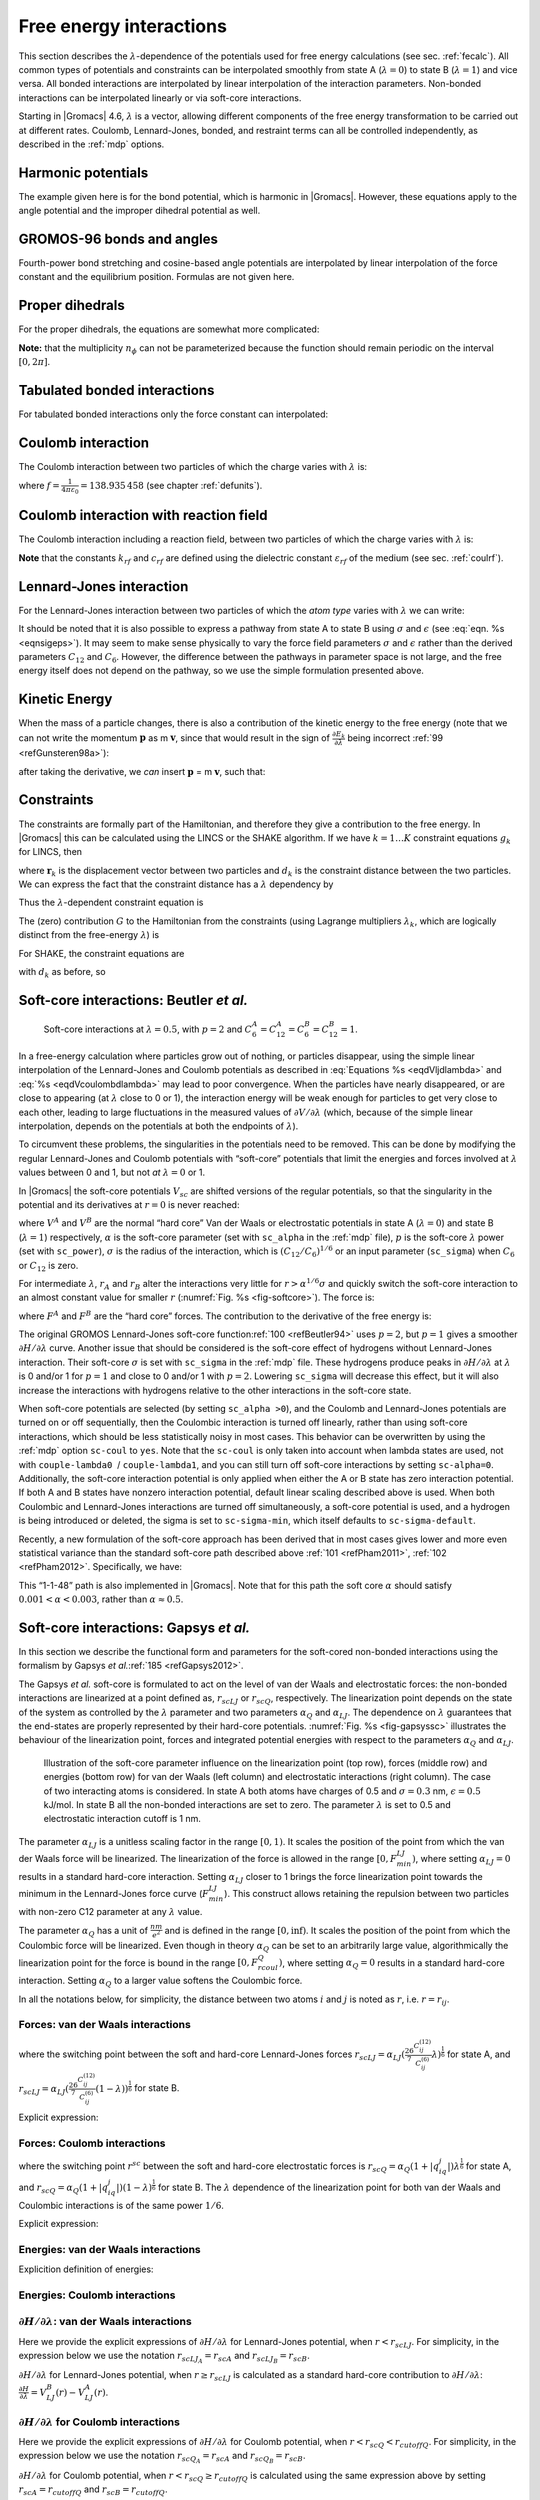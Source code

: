 .. _feia:

Free energy interactions
------------------------

This section describes the :math:`\lambda`-dependence of the potentials
used for free energy calculations (see sec. :ref:`fecalc`). All common
types of potentials and constraints can be interpolated smoothly from
state A (:math:`\lambda=0`) to state B (:math:`\lambda=1`) and vice
versa. All bonded interactions are interpolated by linear interpolation
of the interaction parameters. Non-bonded interactions can be
interpolated linearly or via soft-core interactions.

Starting in |Gromacs| 4.6, :math:`\lambda` is a vector, allowing different
components of the free energy transformation to be carried out at
different rates. Coulomb, Lennard-Jones, bonded, and restraint terms can
all be controlled independently, as described in the
:ref:`mdp` options.

Harmonic potentials
~~~~~~~~~~~~~~~~~~~

The example given here is for the bond potential, which is harmonic in
|Gromacs|. However, these equations apply to the angle potential and the
improper dihedral potential as well.

.. math:: \begin{aligned}
          V_b     &=&{\frac{1}{2}}\left[{(1-{\lambda})}k_b^A + 
                          {\lambda}k_b^B\right] \left[b - {(1-{\lambda})}b_0^A - {\lambda}b_0^B\right]^2  \\
          {\frac{\partial V_b}{\partial {\lambda}}}&=&{\frac{1}{2}}(k_b^B-k_b^A)
                          \left[b - {(1-{\lambda})}b_0^A + {\lambda}b_0^B\right]^2 + 
          		\nonumber\\
                  & & \phantom{{\frac{1}{2}}}(b_0^A-b_0^B) \left[b - {(1-{\lambda})}b_0^A -{\lambda}b_0^B\right]
          		\left[{(1-{\lambda})}k_b^A + {\lambda}k_b^B \right]\end{aligned}
          :label: eqnfepharmpot

GROMOS-96 bonds and angles
~~~~~~~~~~~~~~~~~~~~~~~~~~

Fourth-power bond stretching and cosine-based angle potentials are
interpolated by linear interpolation of the force constant and the
equilibrium position. Formulas are not given here.

Proper dihedrals
~~~~~~~~~~~~~~~~

For the proper dihedrals, the equations are somewhat more complicated:

.. math:: \begin{aligned}
          V_d     &=&\left[{(1-{\lambda})}k_d^A + {\lambda}k_d^B \right]
                  \left( 1+ \cos\left[n_{\phi} \phi - 
          		    {(1-{\lambda})}\phi_s^A - {\lambda}\phi_s^B
          		    \right]\right)\\
          {\frac{\partial V_d}{\partial {\lambda}}}&=&(k_d^B-k_d^A) 
                   \left( 1+ \cos
          		 \left[
          		    n_{\phi} \phi- {(1-{\lambda})}\phi_s^A - {\lambda}\phi_s^B
          		 \right]
          	 \right) +
          	 \nonumber\\
                  &&(\phi_s^B - \phi_s^A) \left[{(1-{\lambda})}k_d^A - {\lambda}k_d^B\right] 
                  \sin\left[  n_{\phi}\phi - {(1-{\lambda})}\phi_s^A - {\lambda}\phi_s^B \right]\end{aligned}
          :label: eqnfeppropdihedral

**Note:** that the multiplicity :math:`n_{\phi}` can not be
parameterized because the function should remain periodic on the
interval :math:`[0,2\pi]`.

Tabulated bonded interactions
~~~~~~~~~~~~~~~~~~~~~~~~~~~~~

For tabulated bonded interactions only the force constant can
interpolated:

.. math:: \begin{aligned}
                V  &=& ({(1-{\lambda})}k^A + {\lambda}k^B) \, f \\
          {\frac{\partial V}{\partial {\lambda}}} &=& (k^B - k^A) \, f\end{aligned}
          :label: eqnfeptabbonded

Coulomb interaction
~~~~~~~~~~~~~~~~~~~

The Coulomb interaction between two particles of which the charge varies
with :math:`{\lambda}` is:

.. math:: \begin{aligned}
          V_c &=& \frac{f}{{\varepsilon_{rf}}{r_{ij}}}\left[{(1-{\lambda})}q_i^A q_j^A + {\lambda}\, q_i^B q_j^B\right] \\
          {\frac{\partial V_c}{\partial {\lambda}}}&=& \frac{f}{{\varepsilon_{rf}}{r_{ij}}}\left[- q_i^A q_j^A + q_i^B q_j^B\right]\end{aligned}
          :label: eqnfepcoloumb

where :math:`f = \frac{1}{4\pi \varepsilon_0} = {138.935\,458}` (see
chapter :ref:`defunits`).

Coulomb interaction with reaction field
~~~~~~~~~~~~~~~~~~~~~~~~~~~~~~~~~~~~~~~

The Coulomb interaction including a reaction field, between two
particles of which the charge varies with :math:`{\lambda}` is:

.. math:: \begin{aligned}
          V_c     &=& f\left[\frac{1}{{r_{ij}}} + k_{rf}~ {r_{ij}}^2 -c_{rf}\right]
          \left[{(1-{\lambda})}q_i^A q_j^A + {\lambda}\, q_i^B q_j^B\right] \\
          {\frac{\partial V_c}{\partial {\lambda}}}&=& f\left[\frac{1}{{r_{ij}}} + k_{rf}~ {r_{ij}}^2 -c_{rf}\right]
          \left[- q_i^A q_j^A + q_i^B q_j^B\right]
          \end{aligned}
          :label: eqdVcoulombdlambda

**Note** that the constants :math:`k_{rf}` and :math:`c_{rf}` are
defined using the dielectric constant :math:`{\varepsilon_{rf}}` of the
medium (see sec. :ref:`coulrf`).

Lennard-Jones interaction
~~~~~~~~~~~~~~~~~~~~~~~~~

For the Lennard-Jones interaction between two particles of which the
*atom type* varies with :math:`{\lambda}` we can write:

.. math:: \begin{aligned}
          V_{LJ}  &=&     \frac{{(1-{\lambda})}C_{12}^A + {\lambda}\, C_{12}^B}{{r_{ij}}^{12}} -
          \frac{{(1-{\lambda})}C_6^A + {\lambda}\, C_6^B}{{r_{ij}}^6}   \\
          {\frac{\partial V_{LJ}}{\partial {\lambda}}}&=&\frac{C_{12}^B - C_{12}^A}{{r_{ij}}^{12}} -
          \frac{C_6^B - C_6^A}{{r_{ij}}^6}
          \end{aligned}
          :label: eqdVljdlambda

It should be noted that it is also possible to express a pathway from
state A to state B using :math:`\sigma` and :math:`\epsilon` (see
:eq:`eqn. %s <eqnsigeps>`). It may seem to make sense physically to vary the
force field parameters :math:`\sigma` and :math:`\epsilon` rather than
the derived parameters :math:`C_{12}` and :math:`C_{6}`. However, the
difference between the pathways in parameter space is not large, and the
free energy itself does not depend on the pathway, so we use the simple
formulation presented above.

Kinetic Energy
~~~~~~~~~~~~~~

When the mass of a particle changes, there is also a contribution of the
kinetic energy to the free energy (note that we can not write the
momentum :math:`\mathbf{p}` as
m :math:`\mathbf{v}`, since that would result in the
sign of :math:`{\frac{\partial E_k}{\partial {\lambda}}}` being
incorrect \ :ref:`99 <refGunsteren98a>`):

.. math:: \begin{aligned}
          E_k      &=&     {\frac{1}{2}}\frac{\mathbf{p}^2}{{(1-{\lambda})}m^A + {\lambda}m^B}        \\
          {\frac{\partial E_k}{\partial {\lambda}}}&=&    -{\frac{1}{2}}\frac{\mathbf{p}^2(m^B-m^A)}{({(1-{\lambda})}m^A + {\lambda}m^B)^2}\end{aligned}
          :label: eqnfepekin

after taking the derivative, we *can* insert
:math:`\mathbf{p}` = m :math:`\mathbf{v}`, such that:

.. math:: {\frac{\partial E_k}{\partial {\lambda}}}~=~    -{\frac{1}{2}}\mathbf{v}^2(m^B-m^A)
          :label: eqnfepekinderivative

Constraints
~~~~~~~~~~~

The constraints are formally part of the Hamiltonian, and therefore they
give a contribution to the free energy. In |Gromacs| this can be
calculated using the LINCS or the SHAKE algorithm. If we have
:math:`k = 1 \ldots K` constraint equations :math:`g_k` for LINCS, then

.. math:: g_k     =       | \mathbf{r}_{k} | - d_{k}
          :label: eqnfepconstr

where :math:`\mathbf{r}_k` is the displacement vector
between two particles and :math:`d_k` is the constraint distance between
the two particles. We can express the fact that the constraint distance
has a :math:`{\lambda}` dependency by

.. math:: d_k     =       {(1-{\lambda})}d_{k}^A + {\lambda}d_k^B
          :label: eqnfepconstrdistdep

Thus the :math:`{\lambda}`-dependent constraint equation is

.. math:: g_k     =       | \mathbf{r}_{k} | - \left({(1-{\lambda})}d_{k}^A + {\lambda}d_k^B\right).
          :label: eqnfepconstrlambda

The (zero) contribution :math:`G` to the Hamiltonian from the
constraints (using Lagrange multipliers :math:`\lambda_k`, which are
logically distinct from the free-energy :math:`{\lambda}`) is

.. math:: \begin{aligned}
          G           &=&     \sum^K_k \lambda_k g_k    \\
          {\frac{\partial G}{\partial {\lambda}}}    &=&     \frac{\partial G}{\partial d_k} {\frac{\partial d_k}{\partial {\lambda}}} \\
                      &=&     - \sum^K_k \lambda_k \left(d_k^B-d_k^A\right)\end{aligned}
          :label: eqnconstrfreeenergy

For SHAKE, the constraint equations are

.. math:: g_k     =       \mathbf{r}_{k}^2 - d_{k}^2
          :label: eqnfepshakeconstr

with :math:`d_k` as before, so

.. math:: \begin{aligned}
          {\frac{\partial G}{\partial {\lambda}}}    &=&     -2 \sum^K_k \lambda_k \left(d_k^B-d_k^A\right)\end{aligned}
          :label: eqnfepshakeconstr2

Soft-core interactions: Beutler *et al.*
~~~~~~~~~~~~~~~~~~~~~~~~~~~~~~~~~~~~~~~~

.. _fig-softcore:

.. figure:: plots/softcore.*
   :height: 6.00000cm

   Soft-core interactions at :math:`{\lambda}=0.5`, with :math:`p=2` and
   :math:`C_6^A=C_{12}^A=C_6^B=C_{12}^B=1`.

In a free-energy calculation where particles grow out of nothing, or
particles disappear, using the simple linear interpolation of the
Lennard-Jones and Coulomb potentials as described in
:eq:`Equations %s <eqdVljdlambda>` and :eq:`%s <eqdVcoulombdlambda>` may lead to poor
convergence. When the particles have nearly disappeared, or are close to
appearing (at :math:`{\lambda}` close to 0 or 1), the interaction energy
will be weak enough for particles to get very close to each other,
leading to large fluctuations in the measured values of
:math:`\partial V/\partial {\lambda}` (which, because of the simple
linear interpolation, depends on the potentials at both the endpoints of
:math:`{\lambda}`).

To circumvent these problems, the singularities in the potentials need
to be removed. This can be done by modifying the regular Lennard-Jones
and Coulomb potentials with “soft-core” potentials that limit the
energies and forces involved at :math:`{\lambda}` values between 0 and
1, but not *at* :math:`{\lambda}=0` or 1.

In |Gromacs| the soft-core potentials :math:`V_{sc}` are shifted versions
of the regular potentials, so that the singularity in the potential and
its derivatives at :math:`r=0` is never reached:

.. math:: \begin{aligned}
          V_{sc}(r) &=& {(1-{\lambda})}V^A(r_A) + {\lambda}V^B(r_B)
              \\
          r_A &=& \left(\alpha \sigma_A^6 {\lambda}^p + r^6 \right)^\frac{1}{6}
              \\
          r_B &=& \left(\alpha \sigma_B^6 {(1-{\lambda})}^p + r^6 \right)^\frac{1}{6}\end{aligned}
          :label: eqnfepsoftcore

where :math:`V^A` and :math:`V^B` are the normal “hard core” Van der
Waals or electrostatic potentials in state A (:math:`{\lambda}=0`) and
state B (:math:`{\lambda}=1`) respectively, :math:`\alpha` is the
soft-core parameter (set with ``sc_alpha`` in the
:ref:`mdp` file), :math:`p` is the soft-core :math:`{\lambda}`
power (set with ``sc_power``), :math:`\sigma` is the radius
of the interaction, which is :math:`(C_{12}/C_6)^{1/6}` or an input
parameter (``sc_sigma``) when :math:`C_6` or :math:`C_{12}`
is zero.

For intermediate :math:`{\lambda}`, :math:`r_A` and :math:`r_B` alter
the interactions very little for :math:`r > \alpha^{1/6} \sigma` and
quickly switch the soft-core interaction to an almost constant value for
smaller :math:`r` (:numref:`Fig. %s <fig-softcore>`). The force is:

.. math:: F_{sc}(r) = -\frac{\partial V_{sc}(r)}{\partial r} =
           {(1-{\lambda})}F^A(r_A) \left(\frac{r}{r_A}\right)^5 +
          {\lambda}F^B(r_B) \left(\frac{r}{r_B}\right)^5
          :label: eqnfepsoftcoreforce

where :math:`F^A` and :math:`F^B` are the “hard core” forces. The
contribution to the derivative of the free energy is:

.. math:: \begin{aligned}
          {\frac{\partial V_{sc}(r)}{\partial {\lambda}}} & = &
           V^B(r_B) -V^A(r_A)  + 
          	{(1-{\lambda})}\frac{\partial V^A(r_A)}{\partial r_A}
          		   \frac{\partial r_A}{\partial {\lambda}} + 
          	{\lambda}\frac{\partial V^B(r_B)}{\partial r_B}
          		   \frac{\partial r_B}{\partial {\lambda}}
          \nonumber\\
          &=&
           V^B(r_B) -V^A(r_A)  + \nonumber \\
           & &
           \frac{p \alpha}{6}
                 \left[ {\lambda}F^B(r_B) r^{-5}_B \sigma_B^6 {(1-{\lambda})}^{p-1} -
          	       {(1-{\lambda})}F^A(r_A) r^{-5}_A \sigma_A^6 {\lambda}^{p-1} \right]\end{aligned}
          :label: eqnfepsoftcorederivative

The original GROMOS Lennard-Jones soft-core
function\ :ref:`100 <refBeutler94>` uses :math:`p=2`, but :math:`p=1` gives a smoother
:math:`\partial H/\partial{\lambda}` curve. Another issue that should be
considered is the soft-core effect of hydrogens without Lennard-Jones
interaction. Their soft-core :math:`\sigma` is set with
``sc_sigma`` in the :ref:`mdp` file. These
hydrogens produce peaks in :math:`\partial H/\partial{\lambda}` at
:math:`{\lambda}` is 0 and/or 1 for :math:`p=1` and close to 0 and/or 1
with :math:`p=2`. Lowering ``sc_sigma``
will decrease this effect, but it will also increase the interactions
with hydrogens relative to the other interactions in the soft-core
state.

When soft-core potentials are selected (by setting
``sc_alpha >0``), and the Coulomb and Lennard-Jones
potentials are turned on or off sequentially, then the Coulombic
interaction is turned off linearly, rather than using soft-core
interactions, which should be less statistically noisy in most cases.
This behavior can be overwritten by using the :ref:`mdp` option
``sc-coul`` to ``yes``. Note that the
``sc-coul`` is only taken into account when lambda states
are used, not with ``couple-lambda0``  /
``couple-lambda1``, and you can still turn off soft-core
interactions by setting ``sc-alpha=0``. Additionally, the
soft-core interaction potential is only applied when either the A or B
state has zero interaction potential. If both A and B states have
nonzero interaction potential, default linear scaling described above is
used. When both Coulombic and Lennard-Jones interactions are turned off
simultaneously, a soft-core potential is used, and a hydrogen is being
introduced or deleted, the sigma is set to ``sc-sigma-min``,
which itself defaults to ``sc-sigma-default``.

Recently, a new formulation of the soft-core approach has been derived
that in most cases gives lower and more even statistical variance than
the standard soft-core path described above \ :ref:`101 <refPham2011>`,
:ref:`102 <refPham2012>`. Specifically, we have:

.. math:: \begin{aligned}
          V_{sc}(r) &=& {(1-{\lambda})}V^A(r_A) + {\lambda}V^B(r_B)
              \\
          r_A &=& \left(\alpha \sigma_A^{48} {\lambda}^p + r^{48} \right)^\frac{1}{48}
              \\
          r_B &=& \left(\alpha \sigma_B^{48} {(1-{\lambda})}^p + r^{48} \right)^\frac{1}{48}\end{aligned}
          :label: eqnnewsoftcore

This “1-1-48” path is also implemented in |Gromacs|. Note that for this
path the soft core :math:`\alpha` should satisfy
:math:`0.001 < \alpha < 0.003`, rather than :math:`\alpha \approx
0.5`.


Soft-core interactions: Gapsys *et al.*
~~~~~~~~~~~~~~~~~~~~~~~~~~~~~~~~~~~~~~~

In this section we describe the functional form and parameters for 
the soft-cored non-bonded interactions using the formalism by Gapsys *et al.*\ :ref:`185 <refGapsys2012>`.

The Gapsys *et al.* soft-core is formulated to act on the level of van der Waals and electrostatic forces:
the non-bonded interactions are linearized at a point defined as, :math:`r_{scLJ}` or :math:`r_{scQ}`, respectively.
The linearization point depends on the state of the system as controlled by the :math:`\lambda` parameter and 
two parameters :math:`\alpha_Q` and :math:`\alpha_{LJ}`.
The dependence on :math:`\lambda` guarantees that the end-states are properly represented by their hard-core potentials.
:numref:`Fig. %s <fig-gapsyssc>` illustrates the behaviour of the linearization point, forces and integrated potential energies with respect
to the parameters :math:`\alpha_Q` and :math:`\alpha_{LJ}`.

.. _fig-gapsyssc:

.. figure:: plots/gapsys-sc.*
        :width: 15.0cm

        Illustration of the soft-core parameter influence on the linearization point (top row), 
        forces (middle row) and energies (bottom row)
        for van der Waals (left column) and electrostatic interactions (right column).
        The case of two interacting atoms is considered.
        In state A both atoms have charges of 0.5 and :math:`\sigma=0.3` nm, :math:`\epsilon=0.5` kJ/mol.
        In state B all the non-bonded interactions are set to zero.
        The parameter :math:`\lambda` is set to 0.5 and electrostatic interaction cutoff is 1 nm.

The parameter :math:`\alpha_{LJ}` is a unitless scaling factor in the range :math:`[0,1)`.
It scales the position of the point from which the van der Waals force will be linearized.
The linearization of the force is allowed in the range :math:`[0,F_{min}^{LJ})`,
where setting :math:`\alpha_{LJ}=0` results in a standard hard-core interaction.
Setting :math:`\alpha_{LJ}` closer to 1 brings the force linearization point towards 
the minimum in the Lennard-Jones force curve (:math:`F_{min}^{LJ}`).
This construct allows retaining the repulsion between two particles with non-zero C12 parameter at any :math:`\lambda` value.

The parameter :math:`\alpha_{Q}` has a unit of :math:`\frac{nm}{e^2}` and is defined in the range :math:`[0,\inf)`.
It scales the position of the point from which the Coulombic force will be linearized.
Even though in theory :math:`\alpha_{Q}` can be set to an arbitrarily large value,
algorithmically the linearization point for the force is bound in the range :math:`[0,F_{rcoul}^{Q})`,
where setting :math:`\alpha_{Q}=0` results in a standard hard-core interaction.
Setting :math:`\alpha_{Q}` to a larger value softens the Coulombic force.

In all the notations below, for simplicity, the distance between two atoms :math:`i` and :math:`j` is noted as :math:`r`, i.e. :math:`r=r_{ij}`.

Forces: van der Waals interactions
^^^^^^^^^^^^^^^^^^^^^^^^^^^^^^^^^^

.. math:: \begin{aligned}
          \mathbf{F}_{ij}^{LJ}(\mathbf{r})=\begin{cases}
          (\frac{12C_{ij}^{(12)}}{r^{13}} - \frac{6C_{ij}^{(6)}}{r^7})\frac{\mathbf{r}}{r}, & \mbox{if } \mbox{ $r \geq r_{scLJ}$} 
          \\
          \frac{d\mathbf{F}_{ij}^{LJ}}{dr}_{r=r_{scLJ}}r + \mathbf{F}_{ij}^{LJ}(r_{scLJ}), & \mbox{if } \mbox{ $r<r_{scLJ}$}
          \end{cases}\end{aligned}
          :label: eqvdwforces

where the switching point between the soft and hard-core Lennard-Jones forces
:math:`r_{scLJ} = \alpha_{LJ}(\frac{26}{7}\frac{C_{ij}^{(12)}}{C_{ij}^{(6)}}\lambda)^{\frac{1}{6}}` for state A, and
:math:`r_{scLJ} = \alpha_{LJ}(\frac{26}{7}\frac{C_{ij}^{(12)}}{C_{ij}^{(6)}}(1-\lambda))^{\frac{1}{6}}` for state B.

Explicit expression:

.. math:: \begin{aligned}
          \mathbf{F}_{LJ}(\mathbf{r})=\begin{cases}
          \left(\frac{12C^{(12)}}{r^{13}} - \frac{6C^{(6)}}{r^7}\right)\frac{\mathbf{r}}{r}, & \mbox{if } \mbox{ $r \geq r_{scLJ}$} 
          \\
          \left(-\frac{156C^{(12)}}{r_{scLJ}^{14}} + \frac{42C^{(6)}}{r_{scLJ}^{8}}\right)\mathbf{r} + \frac{168C^{(12)}}{r_{scLJ}^{13}} - \frac{48C^{(6)}}{r_{scLJ}^{7}}, & \mbox{if } \mbox{ $r<r_{scLJ}$}
          \end{cases}\end{aligned}
          :label: eqvdwforcesexpl

Forces: Coulomb interactions
^^^^^^^^^^^^^^^^^^^^^^^^^^^^

.. math:: \begin{aligned}
          \mathbf{F}_{ij}^{Q}(\mathbf{r})=\begin{cases}
          \frac{q_{i}q_{j}}{4{\pi}{\varepsilon_0}{\varepsilon_r}r^{2}}\frac{\mathbf{r}}{r}, & \mbox{if } \mbox{ $r \geq r_{scQ} < r_{cutoffQ}$} 
          \\
          \frac{d\mathbf{F}_{ij}^{Q}}{dr}_{r=r_{scQ}}r + \mathbf{F}_{ij}^{Q}(r_{scQ}), & \mbox{if } \mbox{ $r<r_{scQ} < r_{cutoffQ}$}
          \\
          \frac{d\mathbf{F}_{ij}^{Q}}{dr}_{r=r_{cutoffQ}}r + \mathbf{F}_{ij}^{Q}(r_{cutoffQ}), & \mbox{if } \mbox{ $r < r^{scQ} \geq r_{cutoffQ}$} 
          \end{cases}\end{aligned}
          :label: eqqforces

where the switching point :math:`r^{sc}` between the soft and hard-core electrostatic forces is 
:math:`r_{scQ} = \alpha_Q(1+|q_iq_j|)\lambda^{\frac{1}{6}}` for state A, and
:math:`r_{scQ} = \alpha_Q(1+|q_iq_j|)(1-\lambda)^{\frac{1}{6}}` for state B.
The :math:`\lambda` dependence of the linearization point for both van der Waals and Coulombic interactions is of the same power :math:`1/6`.

Explicit expression:

.. math:: \begin{aligned}
          \mathbf{F}_{Q}(\mathbf{r})=\begin{cases}
          \frac{q_iq_j}{4{\pi}{\varepsilon_0}{\varepsilon_r}r^{2}}\frac{\mathbf{r}}{r}, & \mbox{if } \mbox{ $r \geq r_{scQ} < r_{cutoffQ}$} 
          \\
          \frac{1}{4{\pi}{\varepsilon_0}{\varepsilon_r}}\big( -\frac{2q_{i}q_{j}}{r_{sc}^3}\mathbf{r} + \frac{3q_iq_j}{r_{sc}^2} \big), & \mbox{if } \mbox{ $r<r_{scQ} < r_{cutoffQ}$}
          \\
          \frac{1}{4{\pi}{\varepsilon_0}{\varepsilon_r}}\big( -\frac{2q_{i}q_{j}}{r_{cutoffQ}^3}\mathbf{r} + \frac{3q_iq_j}{r_{cutoffQ}^2} \big), & \mbox{if } \mbox{ $r < r_{scQ} \geq r_{cutoffQ}$}                        \end{cases}\end{aligned}
          :label: eqqforcesexpl

Energies: van der Waals interactions
^^^^^^^^^^^^^^^^^^^^^^^^^^^^^^^^^^^^

Explicition definition of energies:

.. math:: \begin{aligned}
          V_{LJ}(r)=\begin{cases}
          \frac{C^{(12)}}{r^{12}} - \frac{C^{(6)}}{r^6}, & \mbox{if } \mbox{ $r \geq r_{scLJ}$} 
          \\
          \left(\frac{78C^{(12)}}{r_{scLJ}^{14}} - \frac{21C^{(6)}}{r_{scLJ}^{8}}\right)r^2 - \left(\frac{168C^{(12)}}{r_{scLJ}^{13}} - \frac{48C^{(12)}}{r_{scLJ}^{7}}\right)r
          + \frac{91C^{(12)}}{r_{scLJ}^{12}} - \frac{28C^{(6)}}{r_{scLJ}^{6}}, & \mbox{if } \mbox{ $r<r_{scLJ}$}
          \end{cases}\end{aligned}
          :label: eqvdwener

Energies: Coulomb interactions
^^^^^^^^^^^^^^^^^^^^^^^^^^^^^^

.. math:: \begin{aligned}
          V_{Q}(r)=\begin{cases}
          \frac{q_{i}q_{j}}{4{\pi}{\varepsilon_0}{\varepsilon_r}r}, & \mbox{if } \mbox{ $r \geq r_{scQ} < r_{cutoffQ}$}
          \\
          \frac{q_{i}q_{j}}{r_{scQ}^3}r^2 - \frac{3q_iq_j}{r_{scQ}^2}r + \frac{3q_iq_j}{r_{scQ}}, & \mbox{if } \mbox{ $r<r_{scQ} < r_{cutoffQ}$}
          \\
          \frac{q_{i}q_{j}}{r_{cutoffQ}^3}r^2 - \frac{3q_iq_j}{r_{cutoffQ}^2}r + \frac{3q_iq_j}{r_{cutoffQ}}, & \mbox{if } \mbox{ $r < r_{scQ} \geq r_{cutoffQ}$}                
          \end{cases}\end{aligned}
          :label: eqqener

:math:`\partial H / \partial \lambda`: van der Waals interactions
^^^^^^^^^^^^^^^^^^^^^^^^^^^^^^^^^^^^^^^^^^^^^^^^^^^^^^^^^^^^^^^^^

Here we provide the explicit expressions of :math:`\partial H/ \partial \lambda` for Lennard-Jones potential, when :math:`r<r_{scLJ}`.
For simplicity, in the expression below we use the notation :math:`r_{scLJ_A}=r_{scA}` and :math:`r_{scLJ_B}=r_{scB}`.

.. math:: \begin{aligned}
          \frac{\partial{H}}{\partial{\lambda}} &= V_{LJ}^B(r) - V_{LJ}^A(r) + (1-\lambda)\frac{\partial{V_{LJ}^A(r)}}{\partial{\lambda}} + \lambda\frac{\partial{V_{LJ}^B(r)}}{\partial{\lambda}} \\
          & =  \left(\frac{78C^{(12)}_B}{r_{scB}^{14}} - \frac{21C^{(6)}_B}{r_{scB}^{8}}\right)r^2 - \left(\frac{168C^{(12)}_B}{r_{scB}^{13}} - \frac{48C^{(12)}_B}{r_{scB}^{7}}\right)r
          + \frac{91C^{(12)}_B}{r_{scB}^{12}} - \frac{28C^{(6)}_B}{r_{scB}^{6}} \\
          & -  \left[\left(\frac{78C^{(12)}_A}{r_{scA}^{14}} - \frac{21C^{(6)}_A}{r_{scA}^{8}}\right)r^2 - \left(\frac{168C^{(12)}_A}{r_{scA}^{13}} - \frac{48C^{(12)}_A}{r_{scA}^{7}}\right)r
          + \frac{91C^{(12)}_A}{r_{scA}^{12}} - \frac{28C^{(6)}_A}{r_{scA}^{6}} \right]\\
          & +  \frac{14(\lambda-1)}{\lambda}\left[\left(\frac{13C^{(12)}_A}{r_{scA}^{14}} - \frac{2C^{(6)}_A}{r_{scA}^{8}}\right)r^2
          - \left(\frac{26C^{(12)}_A}{r_{scA}^{13}} - \frac{4C^{(6)}_A}{r_{scA}^{7}}\right)r
          + \frac{13C^{(12)}_A}{r_{scA}^{12}} - \frac{2C^{(6)}_A}{r_{scA}^{6}}\right] \\
          & +  \frac{14\lambda}{1-\lambda}\left[\left(\frac{13C^{(12)}_B}{r_{scB}^{14}} - \frac{2C^{(6)}_B}{r_{scB}^{8}}\right)r^2
          - \left(\frac{26C^{(12)}_B}{r_{scB}^{13}} - \frac{4C^{(6)}_B}{r_{scB}^{7}}\right)r
          + \frac{13C^{(12)}_B}{r_{scB}^{12}} - \frac{2C^{(6)}_B}{r_{scB}^{6}}\right] \end{aligned}
          :label: eqvdwdhdl

:math:`\partial H/ \partial \lambda` for Lennard-Jones potential, when :math:`r \geq r_{scLJ}` is calculated as a standard hard-core
contribution to :math:`\partial H/ \partial \lambda`: :math:`\frac{\partial{H}}{\partial{\lambda}} = V_{LJ}^B(r) - V_{LJ}^A(r)`.

:math:`\partial H/ \partial \lambda` for Coulomb interactions
^^^^^^^^^^^^^^^^^^^^^^^^^^^^^^^^^^^^^^^^^^^^^^^^^^^^^^^^^^^^^

Here we provide the explicit expressions of :math:`\partial H/ \partial \lambda` for Coulomb potential, when :math:`r<r_{scQ}<r_{cutoffQ}`.
For simplicity, in the expression below we use the notation :math:`r_{scQ_A}=r_{scA}` and :math:`r_{scQ_B}=r_{scB}`.

.. math:: \begin{aligned}
          \frac{\partial{H}}{\partial{\lambda}} &= V_Q^B(r) - V_Q^A(r) + (1-\lambda)\frac{\partial{V_Q^A(r)}}{\partial{\lambda}} + \lambda\frac{\partial{V_Q^B(r)}}{\partial{\lambda}} \\
          & =  \frac{q_{i}^Bq_{j}^B}{r_{scB}^3}r^2 - \frac{3q_i^Bq_j^B}{r_{scB}^2}r + \frac{3q^B_iq_j^B}{r_{scB}} \\
          & -  \left[\frac{q_{i}^Aq_{j}^A}{r_{scA}^3}r^2 - \frac{3q_i^Aq_j^A}{r_{scA}^2}r + \frac{3q^A_iq_j^A}{r_{scA}}\right] \\
          & +  \frac{\lambda-1}{2\lambda}\left[\frac{q_i^Aq_j^A}{r_{scA}^3}r^2 - \frac{2q_i^Aq_j^A}{r_{scA}^2}r + \frac{q_i^Aq_j^A}{r_{scA}}\right] \\
          & +  \frac{\lambda}{2(1-\lambda)}\left[\frac{q_i^Bq_j^B}{r_{scB}^3}r^2 - \frac{2q_i^Bq_j^B}{r_{scB}^2}r + \frac{q_i^Bq_j^B}{r_{scB}}\right] \end{aligned}
          :label: eqqdhdl

:math:`\partial H/ \partial \lambda` for Coulomb potential, when :math:`r < r_{scQ} \geq r_{cutoffQ}` is calculated using the same expression above
by setting :math:`r_{scA}=r_{cutoffQ}` and :math:`r_{scB}=r_{cutoffQ}`.

:math:`\partial H/ \partial \lambda` for Coulomb potential, when :math:`r \geq r_{scQ} < r_{cutoffQ}` is calculated as a standard hard-core
contribution to :math:`\partial H/ \partial \lambda`: :math:`\frac{\partial{H}}{\partial{\lambda}} = V_{Q}^B(r) - V_{Q}^A(r)`.



